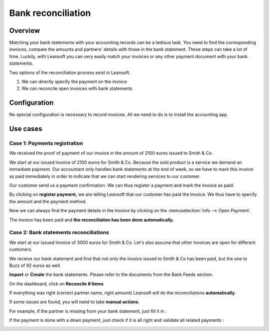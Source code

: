 ===================
Bank reconciliation
===================

Overview
========

Matching your bank statements with your accounting records can be a tedious task. You need to find the corresponding invoices, compare the amounts and partners' details with those in the bank statement. These steps can take a lot of time. Luckily, with Leansoft you can very easily match your invoices or any other payment document with your bank statements.

Two options of the reconciliation process exist in Leansoft.

1. We can directly specify the payment on the invoice
2. We can reconcile open invoices with bank statements

Configuration
=============

No special configuration is necessary to record invoices. All we need
to do is to install the accounting app.

.. image:: reconciliation/use01.png

Use cases
=========

Case 1: Payments registration
-----------------------------

We received the proof of payment of our invoice in the amount of 2100 euros issued to
Smith & Co.

We start at our issued Invoice of 2100 euros for Smith & Co. Because the
sold product is a service we demand an immediate payment. Our accountant
only handles bank statements at the end of week, so we have to mark
this invoice as paid immediately in order to indicate that we can start rendering services to our
customer.

Our customer send us a payment confirmation. We can thus register a
payment and mark the invoice as paid.

.. image:: reconciliation/use02.png

By clicking on **register payment,** we are telling Leansoft that our
customer has paid the Invoice. We thus have to specify the amount and the
payment method.

.. image:: reconciliation/use03.png

Now we can always find the payment details in the Invoice by clicking on the
:menuselection:`Info --> Open Payment`.

.. image:: reconciliation/use04.png

The invoice has been paid and **the reconciliation has been done
automatically.**

Case 2: Bank statements reconciliations
---------------------------------------

We start at our issued Invoice of 3000 euros for Smith & Co. Let's also
assume that other Invoices are open for different customers.

.. image:: reconciliation/use05.png

We receive our bank statement and find that not only the invoice issued to Smith & Co has
been paid, but the one to Buzz of 92 euros as well.

**Import** or **Create** the bank statements. Please refer to the
documents from the Bank Feeds section.

.. image:: reconciliation/use06.png

On the dashboard, click on **Reconcile # Items**

.. image:: reconciliation/use07.png

If everything was right (correct partner name, right amount) Leansoft will
do the reconciliations **automatically**.

.. image:: reconciliation/use08.png

If some issues are found, you will need to take **manual actions**.

For example, if the partner is missing from your bank statement, just
fill it in :

.. image:: reconciliation/use09.png

If the payment is done with a down payment, just check if it is all
right and validate all related payments :

.. image:: reconciliation/use10.png

.. seealso::
   :doc:`bank_synchronization`
